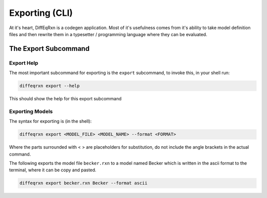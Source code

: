 Exporting (CLI)
===============


.. toctree ::
   :caption: Export Formats:

   exporting-julia

At it's heart, DiffEqRxn is a codegen application. 
Most of it's usefulness comes from it's ability to take model definition files 
and then rewrite them in a typesetter / programming language where they can be evaluated. 


The Export Subcommand
---------------------

Export Help 
^^^^^^^^^^^


The most important subcommand for exporting is the ``export`` subcommand, to invoke this, in your shell run: 

.. code:: text

   diffeqrxn export --help 


This should show the help for this export subcommand


Exporting Models
^^^^^^^^^^^^^^^^

The syntax for exporting is (in the shell):


.. code:: text

   diffeqrxn export <MODEL_FILE> <MODEL_NAME> --format <FORMAT>

Where the parts surrounded with < > are placeholders for substitution, do not include the angle 
brackets in the actual command.


The following exports the model file ``becker.rxn`` to a model named Becker which is written in the ascii format 
to the terminal, where it can be copy and pasted.

.. code:: text

   diffeqrxn export becker.rxn Becker --format ascii




